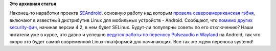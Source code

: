 .. title: Android начал использование SELinux
.. slug: android-начал-использование-selinux
.. date: 2012-10-17 23:34:03
.. tags:
.. category:
.. link:
.. description:
.. type: text
.. author: Peter Lemenkov

**Это архивная статья**


Наконец-то наработки проекта
`SEAndroid <http://selinuxproject.org/page/SEAndroid>`__, основную
работу над которым `провела североамериканская
гэбня <http://www.theregister.co.uk/2012/01/17/security_hardened_android/>`__,
включают в известный дистрибутив Linux для мобильных устройств -
Android. Сообщают, что `помимо других
security-фич <http://www.androidpolice.com/2012/10/17/exclusive-android-4-2-alpha-teardown-part-2-selinux-vpn-lockdown-and-premium-sms-confirmation/>`__,
начиная версии 4.2, в нем будет SELinux. Будут-ли популярны советы по
его отключению?
Наши читатели уже в курсе, что давно и успешно `ведутся работы по
переносу Pulseaudio и
Wayland </content/pulseaudio-и-wayland-переносят-на-android>`__ на
Android, так что скоро это будет самой современной Linux-платформой для
начинающих. Все так же ждем переноса systemd!
